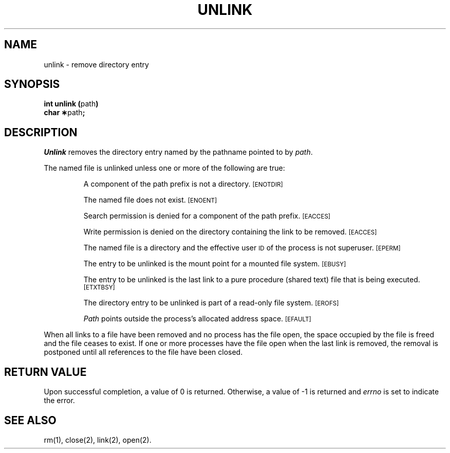 .TH UNLINK 2 
.SH NAME
unlink \- remove directory entry
.SH SYNOPSIS
.BR "int unlink (" path )
.br
.BR "char \(**" path ;
.SH DESCRIPTION
.I Unlink\^
removes the directory entry named by the
pathname
pointed to by
.IR path .
.PP
The named file is unlinked unless one or more of the following are true:
.IP
A component of the
path prefix
is not a directory.
.SM
\%[ENOTDIR]
.IP
The named file does not exist.
.SM
\%[ENOENT]
.IP
Search permission is denied for a component of the
path prefix.
.SM
\%[EACCES]
.IP
Write permission is denied on the directory containing the link
to be removed.
.SM
\%[EACCES]
.IP
The named file is a directory and the effective user
.SM ID
of the process is
not superuser.
.SM
\%[EPERM]
.IP
The entry to be unlinked is the mount point for a mounted file system.
.SM
\%[EBUSY]
.IP
The entry to be unlinked is
the last link to
a pure procedure (shared text) file
that is being executed.
.SM
\%[ETXTBSY]
.IP
The directory entry to be unlinked is part of a
read-only file system.
.SM
\%[EROFS]
.IP
.I Path\^
points outside the process's allocated address space.
.SM
\%[EFAULT]
.PP
When all links to a file have been removed and no process has the file open,
the space occupied by the file is freed and the file
ceases to exist.
If one or more processes have the file open when the last link is removed,
the removal is postponed until all references to the file have been closed.
.SH "RETURN VALUE"
Upon successful completion, a value of 0 is returned.
Otherwise, a value of \-1 is returned and
.I errno\^
is set to indicate the error.
.SH "SEE ALSO"
rm(1), close(2), link(2), open(2).
.\"	@(#)unlink.2	1.4	
